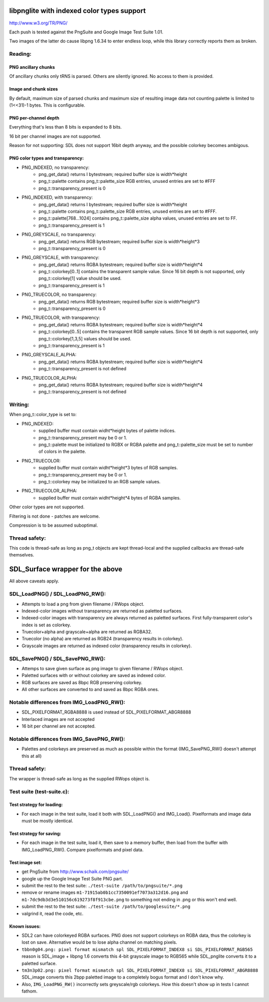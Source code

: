 libpnglite with indexed color types support
*******************************************

http://www.w3.org/TR/PNG/

Each push is tested against the PngSuite and Google Image Test Suite 1.01.

Two images of the latter do cause libpng 1.6.34 to enter endless loop,
while this library correctly reports them as broken.

Reading:
========


PNG ancillary chunks
--------------------

Of ancillary chunks only tRNS is parsed. Others are silently ignored.
No access to them is provided.


Image and chunk sizes
---------------------

By default, maximum size of parsed chunks and maximum size
of resulting image data not counting palette is limited to (1<<31)-1 bytes.
This is configurable.


PNG per-channel depth
----------------------

Everything that's less than 8 bits is expanded to 8 bits.

16 bit per channel images are not supported.

Reason for not supporting: SDL does not support 16bit depth anyway, and
the possible colorkey becomes ambigous.


PNG color types and transparency:
---------------------------------

- PNG_INDEXED, no transparency:
    - png_get_data() returns I bytestream; required buffer size is width*height
    - png_t::palette contains png_t::palette_size RGB entries, unused entries are set to #FFF
    - png_t::transparency_present is 0

- PNG_INDEXED, with transparency:
    - png_get_data() returns I bytestream; required buffer size is width*height
    - png_t::palette contains png_t::palette_size RGB entries, unused entries are set to #FFF.
    - png_t::palette[768...1024] contains png_t::palette_size alpha values, unused entries are set to FF.
    - png_t::transparency_present is 1

- PNG_GREYSCALE, no transparency:
    - png_get_data() returns RGB bytestream; required buffer size is width*height*3
    - png_t::transparency_present is 0

- PNG_GREYSCALE, with transparency:
    - png_get_data() returns RGBA bytestream; required buffer size is width*height*4
    - png_t::colorkey[0..1] contains the transparent sample value. Since 16 bit depth
      is not supported, only png_t::colorkey[1] value should be used.
    - png_t::transparency_present is 1

- PNG_TRUECOLOR, no transparency:
    - png_get_data() returns RGB bytestream; required buffer size is width*height*3
    - png_t::transparency_present is 0

- PNG_TRUECOLOR, with transparency:
    - png_get_data() returns RGBA bytestream; required buffer size is width*height*4
    - png_t::colorkey[0..5] contains the transparent RGB sample values. Since 16 bit depth
      is not supported, only png_t::colorkey[1,3,5] values should be used.
    - png_t::transparency_present is 1

- PNG_GREYSCALE_ALPHA:
    - png_get_data() returns RGBA bytestream; required buffer size is width*height*4
    - png_t::transparency_present is not defined

- PNG_TRUECOLOR_ALPHA:
    - png_get_data() returns RGBA bytestream; required buffer size is width*height*4
    - png_t::transparency_present is not defined


Writing:
========

When png_t::color_type is set to:

- PNG_INDEXED:
    - supplied buffer must contain widht*height bytes of palette indices.
    - png_t::transparency_present may be 0 or 1.
    - png_t::palette must be initialized to RGBX or RGBA palette and png_t::palette_size
      must be set to number of colors in the palette.

- PNG_TRUECOLOR:
    - supplied buffer must contain widht*height*3 bytes of RGB samples.
    - png_t::transparency_present may be 0 or 1.
    - png_t::colorkey may be initialized to an RGB sample values.

- PNG_TRUECOLOR_ALPHA:
    - supplied buffer must contain widht*height*4 bytes of RGBA samples.

Other color types are not supported.

Filtering is not done - patches are welcome.

Compression is to be assumed suboptimal.


Thread safety:
==============

This code is thread-safe as long as png_t objects are kept thread-local and
the supplied callbacks are thread-safe themselves.


SDL_Surface wrapper for the above
*********************************

All above caveats apply.


SDL_LoadPNG() / SDL_LoadPNG_RW():
=================================

- Attempts to load a png from given filename / RWops object.
- Indexed-color images without transparency are returned as paletted surfaces.
- Indexed-color images with transparency are always returned as paletted surfaces.
  First fully-transparent color's index is set as colorkey.
- Truecolor+alpha and grayscale+alpha are returned as RGBA32.
- Truecolor (no alpha) are returned as RGB24 (transparency results in colorkey).
- Grayscale images are returned as indexed color (transparency results in colorkey).


SDL_SavePNG() / SDL_SavePNG_RW():
=================================

- Attemps to save given surface as png image to given filename / RWops object.
- Paletted surfaces with or without colorkey are saved as indexed color.
- RGB surfaces are saved as 8bpc RGB preserving colorkey.
- All other surfaces are converted to and saved as 8bpc RGBA ones.


Notable differences from IMG_LoadPNG_RW():
==========================================

- SDL_PIXELFORMAT_RGBA8888 is used instead of SDL_PIXELFORMAT_ABGR8888
- Interlaced images are not accepted
- 16 bit per channel are not accepted.


Notable differences from IMG_SavePNG_RW():
==========================================

- Palettes and colorkeys are preserved as much as possible within the format
  (IMG_SavePNG_RW() doesn't attempt this at all)


Thread safety:
==============

The wrapper is thread-safe as long as the supplied RWops object is.


Test suite (test-suite.c):
==========================

Test strategy for loading:
--------------------------

- For each image in the test suite, load it both with SDL_LoadPNG() and IMG_Load().
  Pixelformats and image data must be mostly identical.

Test strategy for saving:
-------------------------

- For each image in the test suite, load it, then save to a memory buffer,
  then load from the buffer with IMG_LoadPNG_RW(). Compare pixelformats and pixel data.

Test image set:
---------------

- get PngSuite from http://www.schaik.com/pngsuite/
- google up the Google Image Test Suite PNG part.
- submit the rest to the test suite:  ``./test-suite /path/to/pngsuite/*.png``
- remove or rename images ``m1-71915ab0b1cc7350091ef7073a312d16.png`` and ``m1-7dc9db3d3e510156c619273f8f913cbe.png``
  to something not ending in .png or this won't end well.
- submit the rest to the test suite:  ``./test-suite /path/to/googlesuite/*.png``
- valgrind it, read the code, etc.

Known issues:
-------------

- SDL2 can have colorkeyed RGBA surfaces. PNG does not support colorkeys on RGBA data, thus
  the colorkey is lost on save. Alternative would be to lose alpha channel on matching pixels.
- ``tbbn0g04.png: pixel format mismatch spl SDL_PIXELFORMAT_INDEX8 si SDL_PIXELFORMAT_RGB565``
  reason is SDL_image + libpng 1.6 converts this 4-bit grayscale image to RGB565
  while SDL_pnglite converts it to a paletted surface.
- ``tm3n3p02.png: pixel format mismatch spl SDL_PIXELFORMAT_INDEX8 si SDL_PIXELFORMAT_ABGR8888``
  SDL_image converts this 2bpp paletted image to a completely bogus format and I don't know why.
- Also, ``IMG_LoadPNG_RW()`` incorrectly sets greyscale/rgb colorkeys. How this doesn't show up in tests I cannot fathom.
